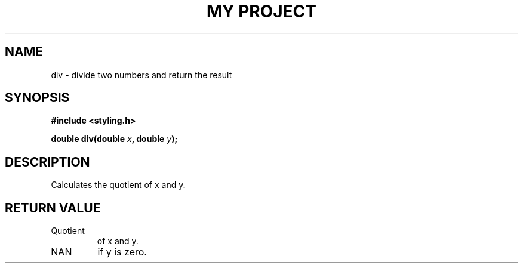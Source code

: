 .TH "MY PROJECT" "3"
.SH NAME
div \- divide two numbers and return the result
.SH SYNOPSIS
.nf
.B #include <styling.h>
.PP
.BI "double div(double " x ", double " y ");"
.fi
.SH DESCRIPTION
Calculates the quotient of x and y.
.SH RETURN VALUE
.TP
Quotient
of x and y.
.TP
NAN
if y is zero.